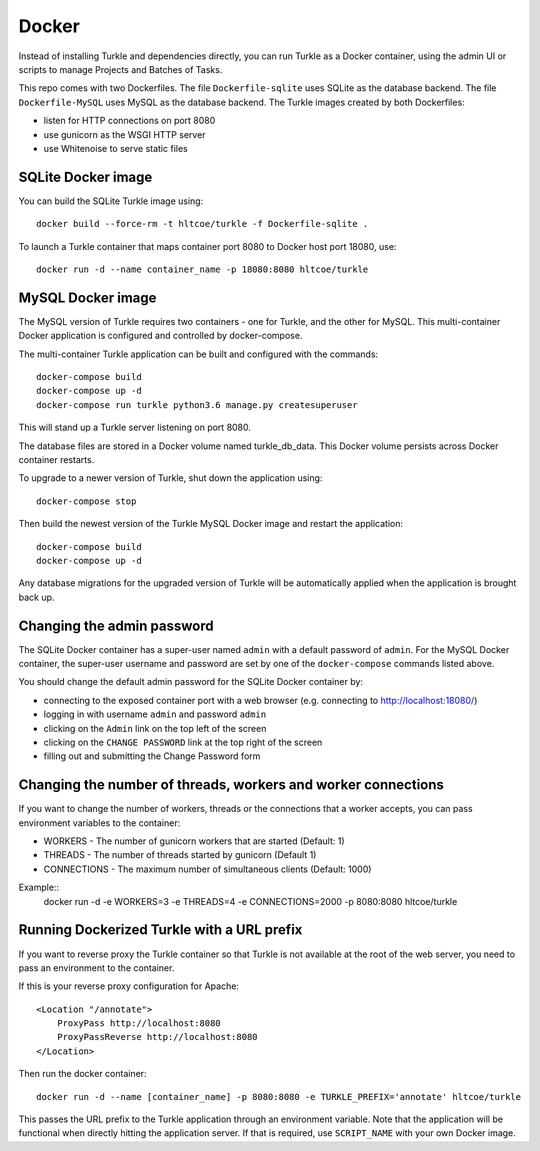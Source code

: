 Docker
======

Instead of installing Turkle and dependencies directly, you can run
Turkle as a Docker container, using the admin UI or scripts to manage
Projects and Batches of Tasks.

This repo comes with two Dockerfiles.  The file ``Dockerfile-sqlite``
uses SQLite as the database backend.  The file ``Dockerfile-MySQL`` uses
MySQL as the database backend.  The Turkle images created by both
Dockerfiles:

- listen for HTTP connections on port 8080
- use gunicorn as the WSGI HTTP server
- use Whitenoise to serve static files

SQLite Docker image
-------------------

You can build the SQLite Turkle image using::

    docker build --force-rm -t hltcoe/turkle -f Dockerfile-sqlite .

To launch a Turkle container that maps container port 8080 to Docker
host port 18080, use::

     docker run -d --name container_name -p 18080:8080 hltcoe/turkle

MySQL Docker image
------------------

The MySQL version of Turkle requires two containers - one for Turkle,
and the other for MySQL.  This multi-container Docker application is
configured and controlled by docker-compose.

The multi-container Turkle application can be built and configured
with the commands::

    docker-compose build
    docker-compose up -d
    docker-compose run turkle python3.6 manage.py createsuperuser

This will stand up a Turkle server listening on port 8080.

The database files are stored in a Docker volume named turkle_db_data.
This Docker volume persists across Docker container restarts.

To upgrade to a newer version of Turkle, shut down the application
using::

    docker-compose stop

Then build the newest version of the Turkle MySQL Docker image and
restart the application::

    docker-compose build
    docker-compose up -d

Any database migrations for the upgraded version of Turkle will be
automatically applied when the application is brought back up.

Changing the admin password
---------------------------

The SQLite Docker container has a super-user named ``admin`` with a
default password of ``admin``.  For the MySQL Docker container, the
super-user username and password are set by one of the
``docker-compose`` commands listed above.

You should change the default admin password for the SQLite Docker
container by:

- connecting to the exposed container port with a web browser (e.g. connecting to http://localhost:18080/)
- logging in with username ``admin`` and password ``admin``
- clicking on the ``Admin`` link on the top left of the screen
- clicking on the ``CHANGE PASSWORD`` link at the top right of the screen
- filling out and submitting the Change Password form

Changing the number of threads, workers and worker connections
--------------------------------------------------------------
If you want to change the number of workers, threads or the connections that a worker
accepts, you can pass environment variables to the container:

- WORKERS - The number of gunicorn workers that are started (Default: 1)
- THREADS - The number of threads started by gunicorn (Default 1)
- CONNECTIONS - The maximum number of simultaneous clients (Default: 1000)

Example::
  docker run -d -e WORKERS=3 -e THREADS=4 -e CONNECTIONS=2000 -p 8080:8080 hltcoe/turkle
  
Running Dockerized Turkle with a URL prefix
-------------------------------------------

If you want to reverse proxy the Turkle container so that Turkle is not available
at the root of the web server, you need to pass an environment to the container.

If this is your reverse proxy configuration for Apache::

     <Location "/annotate">
	 ProxyPass http://localhost:8080
	 ProxyPassReverse http://localhost:8080
     </Location>

Then run the docker container::

     docker run -d --name [container_name] -p 8080:8080 -e TURKLE_PREFIX='annotate' hltcoe/turkle

This passes the URL prefix to the Turkle application through an environment variable.
Note that the application will be functional when directly hitting the application server.
If that is required, use ``SCRIPT_NAME`` with your own Docker image.
